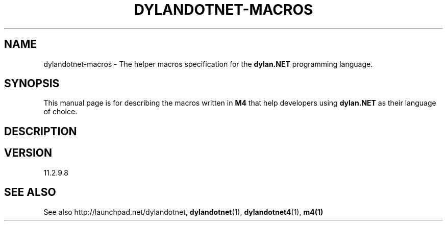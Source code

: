 .TH "DYLANDOTNET-MACROS" "7" "2012-12-21" "Linux" "dylan.NET Macros Manual"

.SH NAME
dylandotnet-macros \- The helper macros specification for the \fBdylan.NET\fP programming language.

.SH SYNOPSIS
This manual page is for describing the macros written in \fBM4\fP that help developers using \fBdylan.NET\fP as their language of choice.

.SH DESCRIPTION

.SH VERSION
11.2.9.8

.SH "SEE ALSO"
See also http://launchpad.net/dylandotnet, \fBdylandotnet\fP(1), \fBdylandotnet4\fP(1), \fBm4(1)\fP
